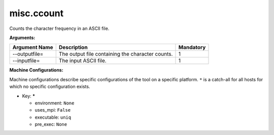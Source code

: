 misc.ccount
-----------

Counts the character frequency in an ASCII file.

**Arguments:**

+----------------------------+----------------------------------------------------------------------------------+-----------+
| Argument Name              | Description                                                                      | Mandatory |
+============================+==================================================================================+===========+
| --outputfile=              | The output file containing the character counts.                                 |         1 |
+----------------------------+----------------------------------------------------------------------------------+-----------+
| --inputfile=               | The input ASCII file.                                                            |         1 |
+----------------------------+----------------------------------------------------------------------------------+-----------+

**Machine Configurations:**

Machine configurations describe specific configurations of the tool on a specific platform. ``*`` is a catch-all for all hosts for which no specific configuration exists.


* Key: *****

  * environment: ``None``
  * uses_mpi: ``False``
  * executable: ``uniq``
  * pre_exec: ``None``
